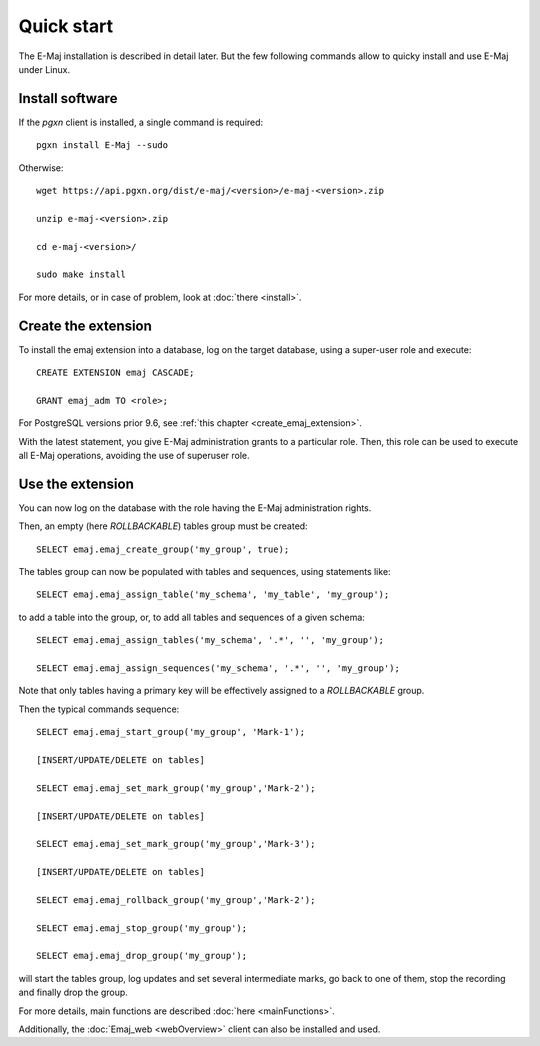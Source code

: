 Quick start
===========

The E-Maj installation is described in detail later. But the few following commands allow to quicky install and use E-Maj under Linux.

Install software
^^^^^^^^^^^^^^^^

If the *pgxn* client is installed, a single command is required::

  pgxn install E-Maj --sudo

Otherwise::

  wget https://api.pgxn.org/dist/e-maj/<version>/e-maj-<version>.zip

  unzip e-maj-<version>.zip

  cd e-maj-<version>/

  sudo make install

For more details, or in case of problem, look at :doc:`there <install>`.

Create the extension
^^^^^^^^^^^^^^^^^^^^

To install the emaj extension into a database, log on the target database, using a super-user role and execute::

  CREATE EXTENSION emaj CASCADE;

  GRANT emaj_adm TO <role>;

For PostgreSQL versions prior 9.6, see :ref:`this chapter <create_emaj_extension>`.

With the latest statement, you give E-Maj administration grants to a particular role.  Then, this role can be used to execute all E-Maj operations, avoiding the use of superuser role.

Use the extension
^^^^^^^^^^^^^^^^^

You can now log on the database with the role having the E-Maj administration rights.

Then, an empty (here *ROLLBACKABLE*) tables group must be created::

   SELECT emaj.emaj_create_group('my_group', true);

The tables group can now be populated with tables and sequences, using statements like::

   SELECT emaj.emaj_assign_table('my_schema', 'my_table', 'my_group');

to add a table into the group, or, to add all tables and sequences of a given schema::

   SELECT emaj.emaj_assign_tables('my_schema', '.*', '', 'my_group');

   SELECT emaj.emaj_assign_sequences('my_schema', '.*', '', 'my_group');

Note that only tables having a primary key will be effectively assigned to a *ROLLBACKABLE* group.

Then the typical commands sequence::

   SELECT emaj.emaj_start_group('my_group', 'Mark-1');

   [INSERT/UPDATE/DELETE on tables]

   SELECT emaj.emaj_set_mark_group('my_group','Mark-2');

   [INSERT/UPDATE/DELETE on tables]

   SELECT emaj.emaj_set_mark_group('my_group','Mark-3');

   [INSERT/UPDATE/DELETE on tables]

   SELECT emaj.emaj_rollback_group('my_group','Mark-2');

   SELECT emaj.emaj_stop_group('my_group');

   SELECT emaj.emaj_drop_group('my_group');

will start the tables group, log updates and set several intermediate marks, go back to one of them, stop the recording and finally drop the group.

For more details, main functions are described :doc:`here <mainFunctions>`.

Additionally, the :doc:`Emaj_web <webOverview>` client can also be installed and used.
